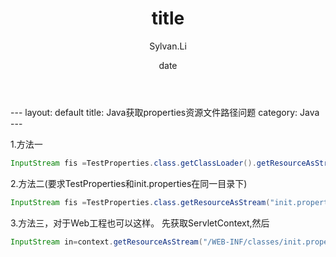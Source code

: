 #+STARTUP:showall
#+TITLE:title
#+DATE:date
#+AUTHOR:Sylvan.Li
#+EMAIL:sylvan9527@gmail.com
#+STYLE:<link ref="stylesheet" type="text/css" href="../stylesheet/worg.css">
#+OPTIONS: ^:{}

#+BEGIN_HTML
---
layout: default
title: Java获取properties资源文件路径问题
category: Java
---
#+END_HTML

1.方法一
#+BEGIN_SRC java
InputStream fis =TestProperties.class.getClassLoader().getResourceAsStream("init.properties")
#+END_SRC


2.方法二(要求TestProperties和init.properties在同一目录下)
#+BEGIN_SRC java
InputStream fis =TestProperties.class.getResourceAsStream("init.properties")
#+END_SRC

3.方法三，对于Web工程也可以这样。
先获取ServletContext,然后
#+BEGIN_SRC java 
InputStream in=context.getResourceAsStream("/WEB-INF/classes/init.properties");
#+END_SRC

